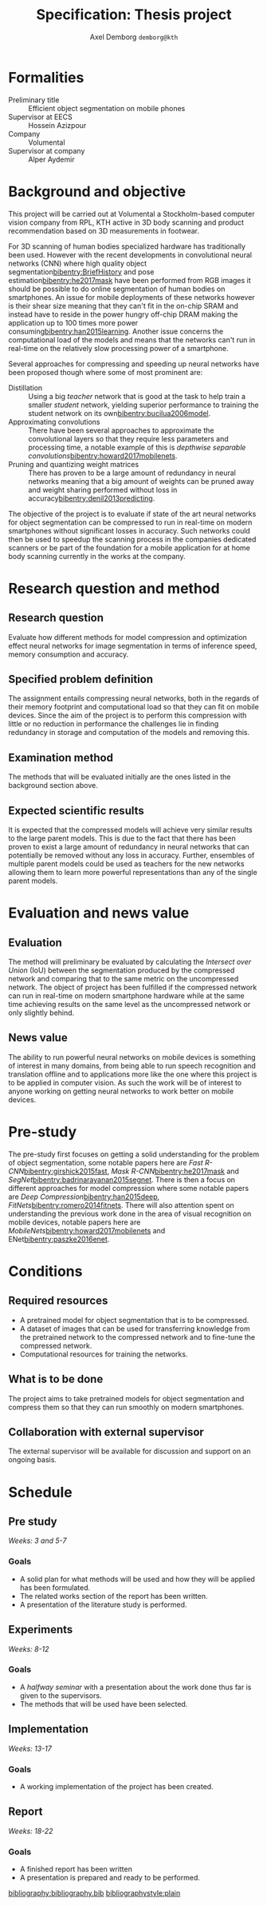 #+TITLE: Specification: Thesis project
#+AUTHOR: Axel Demborg \texttt{demborg@kth}
#+LATEX_HEADER: \newcommand{\bibentry}[1]{\cite{#1}}
#+OPTIONS: toc:nil 1 num:nil

* Formalities
+ Preliminary title :: Efficient object segmentation on mobile phones
+ Supervisor at EECS :: Hossein Azizpour
+ Company :: Volumental
+ Supervisor at company :: Alper Aydemir

* Background and objective
This project will be carried out at Volumental a Stockholm-based computer vision company from RPL, KTH active in 3D body scanning and product recommendation based on 3D measurements in footwear.

For 3D scanning of human bodies specialized hardware has traditionally been used. However with the recent developments in convolutional neural networks (CNN) where high quality object segmentation[[bibentry:BriefHistory]] and pose estimation[[bibentry:he2017mask]] have been performed from RGB images it should be possible to do online segmentation of human bodies on smartphones. An issue for mobile deployments of these networks however is their shear size meaning that they can't fit in the on-chip SRAM and instead have to reside in the power hungry off-chip DRAM making the application up to 100 times more power consuming[[bibentry:han2015learning]]. Another issue concerns the computational load of the models and means that the networks can't run in real-time on the relatively slow processing power of a smartphone.

Several approaches for compressing and speeding up neural networks have been proposed though where some of most prominent are: 
+ Distillation :: Using a big /teacher/ network that is good at the task to help train a smaller /student/ network, yielding superior performance to training the student network on its own[[bibentry:bucilua2006model]].
+ Approximating convolutions :: There have been several approaches to approximate the convolutional layers so that they require less parameters and processing time, a notable example of this is /depthwise separable convolutions/[[bibentry:howard2017mobilenets]].
+ Pruning and quantizing weight matrices :: There has proven to be a large amount of redundancy in neural networks meaning that a big amount of weights can be pruned away and weight sharing performed without loss in accuracy[[bibentry:denil2013predicting]]. 

The objective of the project is to evaluate if state of the art neural networks for object segmentation can be compressed to run in real-time on modern smartphones without significant losses in accuracy. Such networks could then be used to speedup the scanning process in the companies dedicated scanners or be part of the foundation for a mobile application for at home body scanning currently in the works at the company.


* Research question and method
# Since AlexNet published in 2012, Convolutional Neural Networks has
# ushered a new era in computer vision, consistently improving object
# detection and segmentation accuracy. In image segmentation, the latest
# promising work on this front is Mask R-CNN, a region proposing network
# for object segmentation, building upon a series of CNNs for object
# detection[fn:1]. This MSc thesis is about implementing Mask R-CNN that
# can run on flagship iPhone with the end goal of 3D scanning human
# bodies. As such, the thesis combines theoretical understanding of CNNs
# with the practice of running it on mobile devices.

** Research question
   Evaluate how different methods for model compression and optimization effect neural networks for image segmentation in terms of inference speed, memory consumption and accuracy.

** Specified problem definition
   The assignment entails compressing neural networks, both in the regards of their memory footprint and computational load so that they can fit on mobile devices. Since the aim of the project is to perform this compression with little or no reduction in performance the challenges lie in finding redundancy in storage and computation of the models and removing this.

** Examination method
   The methods that will be evaluated initially are the ones listed in the background section above. 

** Expected scientific results
   It is expected that the compressed models will achieve very similar results to the large parent models. This is due to the fact that there has been proven to exist a large amount of redundancy in neural networks that can potentially be removed without any loss in accuracy. Further, ensembles of multiple parent models could be used as teachers for the new networks allowing them to learn more powerful representations than any of the single parent models.
* Evaluation and news value
** Evaluation
   The method will preliminary be evaluated by calculating the /Intersect over Union/ (IoU) between the segmentation produced by the compressed network and comparing that to the same metric on the uncompressed network. The object of project has been fulfilled if the compressed network can run in real-time on modern smartphone hardware while at the same time achieving results on the same level as the uncompressed network or only slightly behind.

** News value
   The ability to run powerful neural networks on mobile devices is something of interest in many domains, from being able to run speech recognition and translation offline and to applications more like the one where this project is to be applied in computer vision. As such the work will be of interest to anyone working on getting neural networks to work better on mobile devices.

* Pre-study
The pre-study first focuses on getting a solid understanding for the problem of object segmentation, some notable papers here are /Fast R-CNN/[[bibentry:girshick2015fast]], /Mask R-CNN/[[bibentry:he2017mask]] and /SegNet/[[bibentry:badrinarayanan2015segnet]].
There is then a focus on different approaches for model compression where some notable papers are /Deep Compression/[[bibentry:han2015deep]], /FitNets/[[bibentry:romero2014fitnets]].
There will also attention spent on understanding the previous work done in the area of visual recognition on mobile devices, notable papers here are /MobileNets/[[bibentry:howard2017mobilenets]] and ENet[[bibentry:paszke2016enet]]. 

* Conditions
** Required resources
+ A pretrained model for object segmentation that is to be compressed.
+ A dataset of images that can be used for transferring knowledge from the pretrained network to the compressed network and to fine-tune the compressed network.
+ Computational resources for training the networks.
** What is to be done
   The project aims to take pretrained models for object segmentation and compress them so that they can run smoothly on modern smartphones.
** Collaboration with external supervisor
   The external supervisor will be available for discussion and support on an ongoing basis.
* Schedule

** Pre study
   /Weeks: 3 and 5-7/
   
*** Goals
   + A solid plan for what methods will be used and how they will be applied has been formulated.
   + The related works section of the report has been written.
   + A presentation of the literature study is performed.

** Experiments
   /Weeks: 8-12/


*** Goals 
    + A /halfway seminar/ with a presentation about the work done thus far is given to the supervisors.
    + The methods that will be used have been selected.
** Implementation
   /Weeks: 13-17/
   
*** Goals
    + A working implementation of the project has been created.

** Report
   /Weeks: 18-22/

*** Goals
    + A finished report has been written
    + A presentation is prepared and ready to be performed.


[[bibliography:bibliography.bib]] 
[[bibliographystyle:plain]]
